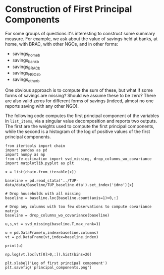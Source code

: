 * Construction of First Principal Components
  :PROPERTIES:
  :EXPORT_FILE_NAME: principal_component.ipynb
  :END:
  For some groups of questions it's interesting to construct some
  summary measure.  For example, we ask about the value of savings
  held at banks, at home, with BRAC, with other NGOs, and in other
  forms:
    #+name: list_items
    - savings_home_b
    - savings_bank_b
    - savings_BRAC_b
    - savings_NGOs_b
    - savings_other_b


  One obvious approach is to compute the sum of these, but what if
  some forms of savings are missing?  Should we assume these to be
  zero?  There are also valid zeros for different forms of savings
  (indeed, almost no one reports saving with any other NGO).


  The following code computes the first principal component of the
  variables in =list_items=, via a singular value decomposition and
  reports two outputs.  The first are the weights used to compute the
  first principal components, while the second is a histogram of the
  log of positive values of the first principal components.

#+begin_src ipython :results output :var x=list_items
from itertools import chain
import pandas as pd
import numpy as np
from cfe.estimation import svd_missing, drop_columns_wo_covariance
import matplotlib.pyplot as plt

x = list(chain.from_iterable(x))

baseline = pd.read_stata('../TUP-data/data/Baseline/TUP_baseline.dta').set_index('idno')[x]

# Drop households with all missing
baseline = baseline.loc[baseline.count(axis=1)>0,:]

# Drop any columns with too few observations to compute covariance matrix
baseline = drop_columns_wo_covariance(baseline)

u,s,vt = svd_missing(baseline.T,max_rank=1)

u = pd.DataFrame(u,index=baseline.columns)
vt = pd.DataFrame(vt,index=baseline.index)

print(u)

np.log(vt.loc[vt[0]>0,:]).hist(bins=20)

plt.xlabel('Log of first principal component')
plt.savefig('principal_components.png')
#+end_src

#+results:
:results:
                        0
savings_home_b   0.207026
savings_bank_b   0.978304
savings_BRAC_b   0.007643
savings_NGOs_b   0.000640
savings_other_b  0.001666
:end:

[[file:principal_components.png]]
  
